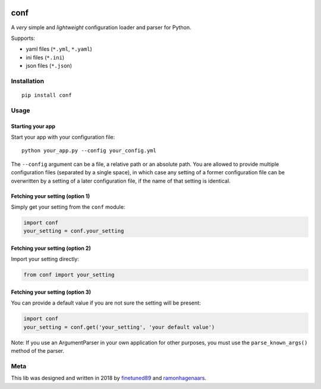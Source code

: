 |PyPI version| |Build Status|

conf
====

A *very* simple and *lightweight* configuration loader and parser for Python.

Supports:

-  yaml files (``*.yml``, ``*.yaml``)
-  ini files (``*.ini``)
-  json files (``*.json``)

Installation
''''''''''''

::

    pip install conf

Usage
'''''

Starting your app
"""""""""""""""""

Start your app with your configuration file:

::

    python your_app.py --config your_config.yml

The ``--config`` argument can be a file, a relative path or an absolute path. You are allowed to provide multiple configuration files (separated by a single space), in which case any setting of a former configuration file can be overwritten by a setting of a later configuration file, if the name of that setting is identical.

Fetching your setting (option 1)
""""""""""""""""""""""""""""""""

Simply get your setting from the ``conf`` module:

.. code:: python

    import conf
    your_setting = conf.your_setting

Fetching your setting (option 2)
""""""""""""""""""""""""""""""""
Import your setting directly:

.. code:: python

    from conf import your_setting

Fetching your setting (option 3)
""""""""""""""""""""""""""""""""
You can provide a default value if you are not sure the setting will be present:

.. code:: python

    import conf
    your_setting = conf.get('your_setting', 'your default value')

Note: If you use an ArgumentParser in your own application for other purposes, you must use the ``parse_known_args()`` method of the parser.

Meta
''''
This lib was designed and written in 2018 by `finetuned89 <https://github.com/finetuned89>`_ and `ramonhagenaars <https://github.com/ramonhagenaars>`_.

.. |PyPI version| image:: https://badge.fury.io/py/conf.svg
   :target: https://badge.fury.io/py/conf

.. |Build Status| image:: https://api.travis-ci.org/ramonhagenaars/conf.svg?branch=master
   :target: https://travis-ci.org/ramonhagenaars/conf
